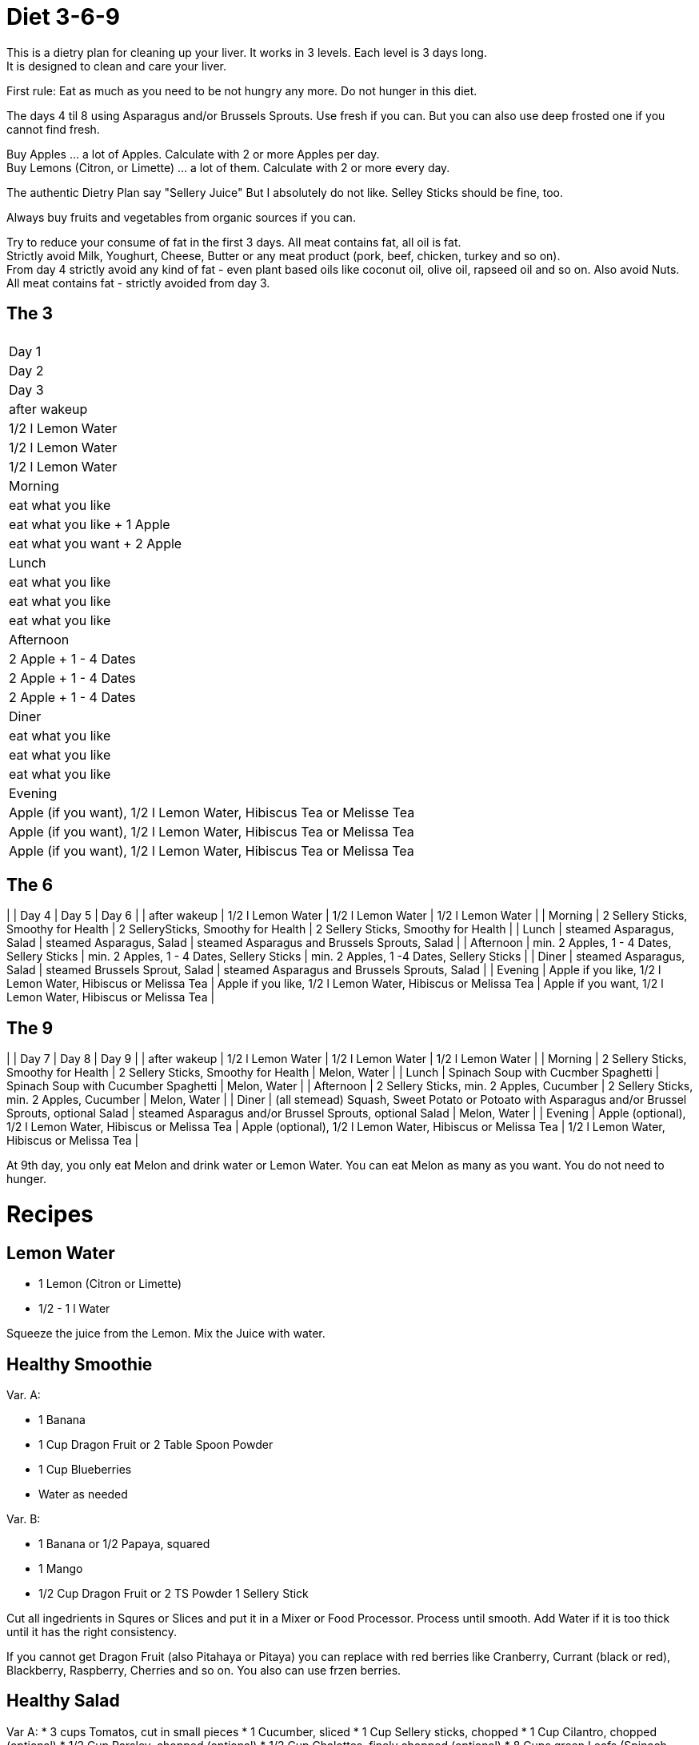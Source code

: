 = Diet 3-6-9

This is a dietry plan for cleaning up your liver. It works in 3 levels. Each level is 3 days long. +
It is designed to clean and care your liver.

First rule: Eat as much as you need to be not hungry any more. Do not hunger in this diet.

The days 4 til 8 using Asparagus and/or Brussels Sprouts. Use fresh if you can. But you can also use deep frosted one if you cannot find fresh.

Buy Apples ... a lot of Apples. Calculate with 2 or more Apples per day. +
Buy Lemons (Citron, or Limette) ... a lot of them. Calculate with 2 or more every day.

The authentic Dietry Plan say "Sellery Juice" But I absolutely do not like. Selley Sticks should be fine, too. 

Always buy fruits and vegetables from organic sources if you can.

Try to reduce your consume of fat in the first 3 days. All meat contains fat, all oil is fat. +
Strictly avoid Milk, Youghurt, Cheese, Butter or any meat product (pork, beef, chicken, turkey and so on). +
From day 4 strictly avoid any kind of fat - even plant based oils like coconut oil, olive oil, rapseed oil and so on. Also avoid Nuts. +
All meat contains fat - strictly avoided from day 3.


== The 3
|===

| 
| Day 1 
| Day 2 
| Day 3 

| after wakeup 
| 1/2 l Lemon Water 
| 1/2 l Lemon Water 
| 1/2 l Lemon Water 

| Morning 
| eat what you like 
| eat what you like + 1 Apple 
| eat what you want + 2 Apple 

| Lunch 
| eat what you like 
| eat what you like 
| eat what you like 

| Afternoon 
| 2 Apple + 1 - 4 Dates 
| 2 Apple + 1 - 4 Dates 
| 2 Apple + 1 - 4 Dates 

| Diner 
| eat what you like 
| eat what you like 
| eat what you like 

| Evening 
| Apple (if you want), 1/2 l Lemon Water, Hibiscus Tea or Melisse Tea 
| Apple (if you want), 1/2 l Lemon Water, Hibiscus Tea or Melissa Tea 
| Apple (if you want), 1/2 l Lemon Water, Hibiscus Tea or Melissa Tea 

|===


== The 6

| | Day 4 | Day 5 | Day 6 |
| after wakeup | 1/2 l Lemon Water | 1/2 l Lemon Water | 1/2 l Lemon Water |
| Morning | 2 Sellery Sticks, Smoothy for Health | 2 SellerySticks, Smoothy for Health | 2 Sellery Sticks, Smoothy for Health |
| Lunch | steamed Asparagus, Salad | steamed Asparagus, Salad | steamed Asparagus and Brussels Sprouts, Salad |
| Afternoon | min. 2 Apples, 1 - 4 Dates, Sellery Sticks | min. 2 Apples, 1 - 4 Dates, Sellery Sticks | min. 2 Apples, 1 -4 Dates, Sellery Sticks |
| Diner | steamed Asparagus, Salad | steamed Brussels Sprout, Salad | steamed Asparagus and Brussels Sprouts, Salad |
| Evening | Apple if you like, 1/2 l Lemon Water, Hibiscus or Melissa Tea | Apple if you like, 1/2 l Lemon Water, Hibiscus or Melissa Tea | Apple if you want, 1/2 l Lemon Water, Hibiscus or Melissa Tea |


== The 9

| | Day 7 | Day 8 | Day 9 |
| after wakeup | 1/2 l Lemon Water | 1/2 l Lemon Water | 1/2 l Lemon Water |
| Morning | 2 Sellery Sticks, Smoothy for Health | 2 Sellery Sticks, Smoothy for Health | Melon, Water |
| Lunch | Spinach Soup with Cucmber Spaghetti | Spinach Soup with Cucumber Spaghetti | Melon, Water |
| Afternoon | 2 Sellery Sticks, min. 2 Apples, Cucumber | 2 Sellery Sticks, min. 2 Apples, Cucumber | Melon, Water |
| Diner | (all stemead) Squash, Sweet Potato or Potoato with Asparagus and/or Brussel Sprouts, optional Salad | steamed Asparagus and/or Brussel Sprouts, optional Salad | Melon, Water |
| Evening | Apple (optional), 1/2 l Lemon Water, Hibiscus or Melissa Tea | Apple (optional), 1/2 l Lemon Water, Hibiscus or Melissa Tea | 1/2 l Lemon Water, Hibiscus or Melissa Tea |

At 9th day, you only eat Melon and drink water or Lemon Water. You can eat Melon as many as you want. You do not need to hunger.



= Recipes 

== Lemon Water

* 1 Lemon (Citron or Limette)
* 1/2 - 1 l Water

Squeeze the juice from the Lemon. Mix the Juice with water.


== Healthy Smoothie

Var. A:

* 1 Banana
* 1 Cup Dragon Fruit or 2 Table Spoon Powder
* 1 Cup Blueberries
* Water as needed

Var. B:

* 1 Banana or 1/2 Papaya, squared
* 1 Mango
* 1/2 Cup Dragon Fruit or 2 TS Powder
1 Sellery Stick

Cut all ingedrients in Squres or Slices and put it in a Mixer or Food Processor. Process until smooth.
Add Water if it is too thick until it has the right consistency.


If you cannot get Dragon Fruit (also Pitahaya or Pitaya) you can replace with red berries like Cranberry, Currant (black or red), Blackberry, Raspberry, Cherries and so on.
You also can use frzen berries.

== Healthy Salad

Var A:
* 3 cups Tomatos, cut in small pieces
* 1 Cucumber, sliced
* 1 Cup Sellery sticks, chopped
* 1 Cup Cilantro, chopped (optional)
* 1/2 Cup Parsley, chopped (optional)
* 1/2 Cup Chalottes, finely chopped (optional)
* 8 Cups green Leafs (Spinach, Ruccola, green salad)


Var B:
* 1 Cup finely chopped red cabbage
* 1 Cup Caottes, squared or in stripes
* 1 Cup finely chopped Asparagus
* 1 Cup Radish, sliced
* 2 Cups Apple, squared or in stripes
* 1/2 Cup cilantro, chopped
* 8 Cups green Leafs (Spinach, Ruccola, green salad)

Orange Vinaigrette (optional)
* 240 ml Orange juice
* 1 
* 1 Tablespoon honey
* 60 ml water

Mix all ingredients in a mixer orr food processor until smooth.

Mix salad in a bowl and and add vinaigrette if you want.
